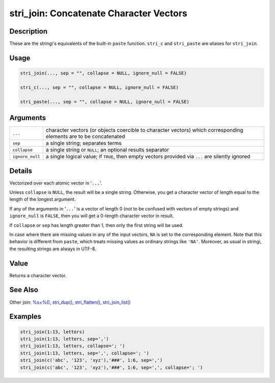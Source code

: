 stri_join: Concatenate Character Vectors
========================================

Description
~~~~~~~~~~~

These are the stringi's equivalents of the built-in ``paste`` function. ``stri_c`` and ``stri_paste`` are aliases for ``stri_join``.

Usage
~~~~~

.. code-block:: r

   stri_join(..., sep = "", collapse = NULL, ignore_null = FALSE)

   stri_c(..., sep = "", collapse = NULL, ignore_null = FALSE)

   stri_paste(..., sep = "", collapse = NULL, ignore_null = FALSE)

Arguments
~~~~~~~~~

+-----------------+-------------------------------------------------------------------------------------------------------------------+
| ``...``         | character vectors (or objects coercible to character vectors) which corresponding elements are to be concatenated |
+-----------------+-------------------------------------------------------------------------------------------------------------------+
| ``sep``         | a single string; separates terms                                                                                  |
+-----------------+-------------------------------------------------------------------------------------------------------------------+
| ``collapse``    | a single string or ``NULL``; an optional results separator                                                        |
+-----------------+-------------------------------------------------------------------------------------------------------------------+
| ``ignore_null`` | a single logical value; if ``TRUE``, then empty vectors provided via ``...`` are silently ignored                 |
+-----------------+-------------------------------------------------------------------------------------------------------------------+

Details
~~~~~~~

Vectorized over each atomic vector in '``...``'.

Unless ``collapse`` is ``NULL``, the result will be a single string. Otherwise, you get a character vector of length equal to the length of the longest argument.

If any of the arguments in '``...``' is a vector of length 0 (not to be confused with vectors of empty strings) and ``ignore_null`` is ``FALSE``, then you will get a 0-length character vector in result.

If ``collapse`` or ``sep`` has length greater than 1, then only the first string will be used.

In case where there are missing values in any of the input vectors, ``NA`` is set to the corresponding element. Note that this behavior is different from ``paste``, which treats missing values as ordinary strings like ``'NA'``. Moreover, as usual in stringi, the resulting strings are always in UTF-8.

Value
~~~~~

Returns a character vector.

See Also
~~~~~~~~

Other join: `%s+%() <oper_plus.html>`__, `stri_dup() <stri_dup.html>`__, `stri_flatten() <stri_flatten.html>`__, `stri_join_list() <stri_join_list.html>`__

Examples
~~~~~~~~

.. code-block:: r

   stri_join(1:13, letters)
   stri_join(1:13, letters, sep=',')
   stri_join(1:13, letters, collapse='; ')
   stri_join(1:13, letters, sep=',', collapse='; ')
   stri_join(c('abc', '123', 'xyz'),'###', 1:6, sep=',')
   stri_join(c('abc', '123', 'xyz'),'###', 1:6, sep=',', collapse='; ')

